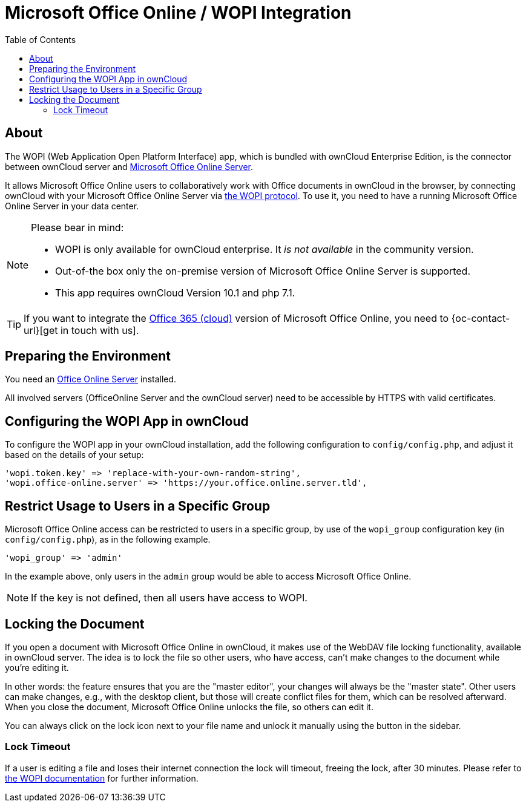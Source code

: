 = Microsoft Office Online / WOPI Integration
:toc: right
:msoffice-online-server-url: https://www.microsoft.com/en-us/microsoft-365/blog/2016/05/04/office-online-server-now-available/
:office365-url: https://products.office.com/en-us/business/office 
:wopi-protocol-url: https://wopi.readthedocs.io/en/latest/
:office-online-server-url: https://docs.microsoft.com/de-de/officeonlineserver/deploy-office-online-server
:wopi-timeout-documentation-url: https://wopi.readthedocs.io/projects/wopirest/en/latest/concepts.html#term-lock

== About

The WOPI (Web Application Open Platform Interface) app, which is bundled with ownCloud Enterprise Edition, is the connector between ownCloud server and {msoffice-online-server-url}[Microsoft Office Online Server].

It allows Microsoft Office Online users to collaboratively work with Office documents in ownCloud in the browser, by connecting ownCloud with your Microsoft Office Online Server via {wopi-protocol-url}[the WOPI protocol]. 
To use it, you need to have a running Microsoft Office Online Server in your data center.

[NOTE]
====
Please bear in mind:

* WOPI is only available for ownCloud enterprise. It _is not available_ in the community version.
* Out-of-the box only the on-premise version of Microsoft Office Online Server is supported.
* This app requires ownCloud Version 10.1 and php 7.1.
====

TIP: If you want to integrate the {office365-url}[Office 365 (cloud)] version of Microsoft Office Online, you need to {oc-contact-url}[get in touch with us].

== Preparing the Environment
You need an {office-online-server-url}[Office Online Server] installed.

All involved servers (OfficeOnline Server and the ownCloud server) need to be accessible by HTTPS with valid certificates.

== Configuring the WOPI App in ownCloud

To configure the WOPI app in your ownCloud installation, add the following configuration to `config/config.php`, and adjust it based on the details of your setup:

[source,php]
----
'wopi.token.key' => 'replace-with-your-own-random-string',
'wopi.office-online.server' => 'https://your.office.online.server.tld',
----

== Restrict Usage to Users in a Specific Group

Microsoft Office Online access can be restricted to users in a specific group, by use of the `wopi_group` configuration key (in `config/config.php`), as in the following example.

[source,php]
----
'wopi_group' => 'admin'
----

In the example above, only users in the `admin` group would be able to access Microsoft Office Online.

NOTE: If the key is not defined, then all users have access to WOPI.

== Locking the Document

If you open a document with Microsoft Office Online in ownCloud, it makes use of the WebDAV file locking functionality, available in ownCloud server. 
The idea is to lock the file so other users, who have access, can't make changes to the document while you're editing it. 

In other words: the feature ensures that you are the "master editor", your changes will always be the "master state". 
Other users can make changes, e.g., with the desktop client, but those will create conflict files for them, which can be resolved afterward.
When you close the document, Microsoft Office Online unlocks the file, so others can edit it.

You can always click on the lock icon next to your file name and unlock it manually using the button in the sidebar.

=== Lock Timeout

If a user is editing a file and loses their internet connection the lock will timeout, freeing the lock, after 30 minutes. 
Please refer to {wopi-timeout-documentation-url}[the WOPI documentation] for further information.
